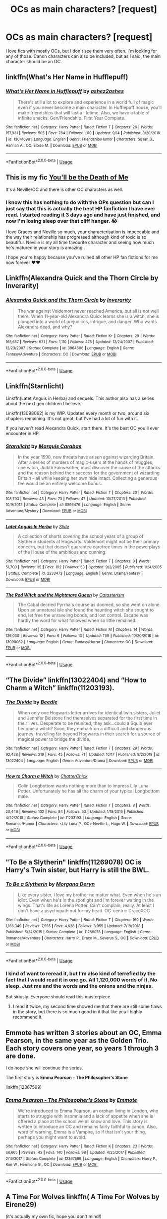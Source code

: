 #+TITLE: OCs as main characters? [request]

* OCs as main characters? [request]
:PROPERTIES:
:Author: Renigee
:Score: 16
:DateUnix: 1573971496.0
:DateShort: 2019-Nov-17
:FlairText: Request
:END:
I love fics with mostly OCs, but I don't see them very often. I'm looking for any of those. Canon characters can also be included, but as I said, the main character should be an OC.


** linkffn(What's Her Name in Hufflepuff)
:PROPERTIES:
:Author: totallynotarobot97
:Score: 11
:DateUnix: 1573989454.0
:DateShort: 2019-Nov-17
:END:

*** [[https://www.fanfiction.net/s/13041698/1/][*/What's Her Name in Hufflepuff/*]] by [[https://www.fanfiction.net/u/12472/ashez2ashes][/ashez2ashes/]]

#+begin_quote
  There's still a lot to explore and experience in a world full of magic even if you never become a main character. In Hufflepuff house, you'll make friendships that will last a lifetime. Also, we have a table of infinite snacks. Gen/Friendship. First Year Complete.
#+end_quote

^{/Site/:} ^{fanfiction.net} ^{*|*} ^{/Category/:} ^{Harry} ^{Potter} ^{*|*} ^{/Rated/:} ^{Fiction} ^{T} ^{*|*} ^{/Chapters/:} ^{26} ^{*|*} ^{/Words/:} ^{157,931} ^{*|*} ^{/Reviews/:} ^{505} ^{*|*} ^{/Favs/:} ^{764} ^{*|*} ^{/Follows/:} ^{1,110} ^{*|*} ^{/Updated/:} ^{9/14} ^{*|*} ^{/Published/:} ^{8/20/2018} ^{*|*} ^{/id/:} ^{13041698} ^{*|*} ^{/Language/:} ^{English} ^{*|*} ^{/Genre/:} ^{Friendship/Humor} ^{*|*} ^{/Characters/:} ^{Susan} ^{B.,} ^{Hannah} ^{A.,} ^{OC,} ^{Eloise} ^{M.} ^{*|*} ^{/Download/:} ^{[[http://www.ff2ebook.com/old/ffn-bot/index.php?id=13041698&source=ff&filetype=epub][EPUB]]} ^{or} ^{[[http://www.ff2ebook.com/old/ffn-bot/index.php?id=13041698&source=ff&filetype=mobi][MOBI]]}

--------------

*FanfictionBot*^{2.0.0-beta} | [[https://github.com/tusing/reddit-ffn-bot/wiki/Usage][Usage]]
:PROPERTIES:
:Author: FanfictionBot
:Score: 3
:DateUnix: 1573989480.0
:DateShort: 2019-Nov-17
:END:


** This is my fic [[https://www.fanfiction.net/s/9738656/1/You-ll-Be-The-Death-of-Me][You'll be the Death of Me]]

It's a Neville/OC and there is other OC characters as well.
:PROPERTIES:
:Author: grace644
:Score: 5
:DateUnix: 1573972578.0
:DateShort: 2019-Nov-17
:END:

*** I know this has nothing to do with the OPs question but can I just say that this is actually the best HP fanfiction I have ever read. I started reading it 3 days ago and have just finished, and now I'm losing sleep over that cliff hanger. 😭

I love Graces and Neville so much, your characterisation is impeccable and the way their relationship has progressed although kind of toxic is so beautiful. Neville is my all time favourite character and seeing how much he's matured in your story is amazing .

I hope you're happy because you've ruined all other HP fan fictions for me now forever ❤️❤️
:PROPERTIES:
:Author: Yegnele
:Score: 2
:DateUnix: 1578834260.0
:DateShort: 2020-Jan-12
:END:


** Linkffn(Alexandra Quick and the Thorn Circle by Inverarity)
:PROPERTIES:
:Author: WetBananas
:Score: 5
:DateUnix: 1573981782.0
:DateShort: 2019-Nov-17
:END:

*** [[https://www.fanfiction.net/s/3964606/1/][*/Alexandra Quick and the Thorn Circle/*]] by [[https://www.fanfiction.net/u/1374917/Inverarity][/Inverarity/]]

#+begin_quote
  The war against Voldemort never reached America, but all is not well there. When 11-year-old Alexandra Quick learns she is a witch, she is plunged into a world of prejudices, intrigue, and danger. Who wants Alexandra dead, and why?
#+end_quote

^{/Site/:} ^{fanfiction.net} ^{*|*} ^{/Category/:} ^{Harry} ^{Potter} ^{*|*} ^{/Rated/:} ^{Fiction} ^{K+} ^{*|*} ^{/Chapters/:} ^{29} ^{*|*} ^{/Words/:} ^{165,657} ^{*|*} ^{/Reviews/:} ^{631} ^{*|*} ^{/Favs/:} ^{1,110} ^{*|*} ^{/Follows/:} ^{475} ^{*|*} ^{/Updated/:} ^{12/24/2007} ^{*|*} ^{/Published/:} ^{12/23/2007} ^{*|*} ^{/Status/:} ^{Complete} ^{*|*} ^{/id/:} ^{3964606} ^{*|*} ^{/Language/:} ^{English} ^{*|*} ^{/Genre/:} ^{Fantasy/Adventure} ^{*|*} ^{/Characters/:} ^{OC} ^{*|*} ^{/Download/:} ^{[[http://www.ff2ebook.com/old/ffn-bot/index.php?id=3964606&source=ff&filetype=epub][EPUB]]} ^{or} ^{[[http://www.ff2ebook.com/old/ffn-bot/index.php?id=3964606&source=ff&filetype=mobi][MOBI]]}

--------------

*FanfictionBot*^{2.0.0-beta} | [[https://github.com/tusing/reddit-ffn-bot/wiki/Usage][Usage]]
:PROPERTIES:
:Author: FanfictionBot
:Score: 2
:DateUnix: 1573981815.0
:DateShort: 2019-Nov-17
:END:


** Linkffn(Starnlicht)

Linkffn(Latet Anguis in Herba) and sequels. This author also has a series about the next gen children I believe.

Linkffn(13098062) is my WIP. Updates every month or two, around six chapters remaining. It's not great, but I've had a lot of fun with it.

If you haven't read Alexandra Quick, start there. It's the best OC you'll ever encounter in HP.
:PROPERTIES:
:Author: More_Cortisol
:Score: 4
:DateUnix: 1573991220.0
:DateShort: 2019-Nov-17
:END:

*** [[https://www.fanfiction.net/s/8596476/1/][*/Starnlicht/*]] by [[https://www.fanfiction.net/u/2556095/Marquis-Carabas][/Marquis Carabas/]]

#+begin_quote
  In the year 1590, new threats have arisen against wizarding Britain. After a series of murders of magic-users at the hands of muggles, one witch, Judith Fairweather, must discover the cause of the attacks and the reason behind their success for the government of wizarding Britain - all while keeping her own hide intact. Collecting a generous fee would be an entirely welcome bonus.
#+end_quote

^{/Site/:} ^{fanfiction.net} ^{*|*} ^{/Category/:} ^{Harry} ^{Potter} ^{*|*} ^{/Rated/:} ^{Fiction} ^{T} ^{*|*} ^{/Chapters/:} ^{20} ^{*|*} ^{/Words/:} ^{108,793} ^{*|*} ^{/Reviews/:} ^{43} ^{*|*} ^{/Favs/:} ^{73} ^{*|*} ^{/Follows/:} ^{47} ^{*|*} ^{/Updated/:} ^{10/27/2013} ^{*|*} ^{/Published/:} ^{10/9/2012} ^{*|*} ^{/Status/:} ^{Complete} ^{*|*} ^{/id/:} ^{8596476} ^{*|*} ^{/Language/:} ^{English} ^{*|*} ^{/Genre/:} ^{Adventure/Mystery} ^{*|*} ^{/Download/:} ^{[[http://www.ff2ebook.com/old/ffn-bot/index.php?id=8596476&source=ff&filetype=epub][EPUB]]} ^{or} ^{[[http://www.ff2ebook.com/old/ffn-bot/index.php?id=8596476&source=ff&filetype=mobi][MOBI]]}

--------------

[[https://www.fanfiction.net/s/2233473/1/][*/Latet Anguis In Herba/*]] by [[https://www.fanfiction.net/u/4095/Slide][/Slide/]]

#+begin_quote
  A collection of shorts covering the school years of a group of Slytherin students at Hogwarts. Voldemort might not be their primary concern, but that doesn't guarantee carefree times in the powerplays of the House of the ambitious and cunning.
#+end_quote

^{/Site/:} ^{fanfiction.net} ^{*|*} ^{/Category/:} ^{Harry} ^{Potter} ^{*|*} ^{/Rated/:} ^{Fiction} ^{T} ^{*|*} ^{/Chapters/:} ^{8} ^{*|*} ^{/Words/:} ^{51,700} ^{*|*} ^{/Reviews/:} ^{35} ^{*|*} ^{/Favs/:} ^{102} ^{*|*} ^{/Follows/:} ^{53} ^{*|*} ^{/Updated/:} ^{9/2/2005} ^{*|*} ^{/Published/:} ^{1/24/2005} ^{*|*} ^{/Status/:} ^{Complete} ^{*|*} ^{/id/:} ^{2233473} ^{*|*} ^{/Language/:} ^{English} ^{*|*} ^{/Genre/:} ^{Drama/Fantasy} ^{*|*} ^{/Download/:} ^{[[http://www.ff2ebook.com/old/ffn-bot/index.php?id=2233473&source=ff&filetype=epub][EPUB]]} ^{or} ^{[[http://www.ff2ebook.com/old/ffn-bot/index.php?id=2233473&source=ff&filetype=mobi][MOBI]]}

--------------

[[https://www.fanfiction.net/s/13098062/1/][*/The Red Witch and the Nightmare Queen/*]] by [[https://www.fanfiction.net/u/11230232/Catasterism][/Catasterism/]]

#+begin_quote
  The Cabal decried Pyrrha's course as doomed, so she went on alone. Upon an unnatural isle she found the haunting witch she sought to end, let free the unraveling bonds, and lost control. Escape was hardly the word for what followed when so little remained.
#+end_quote

^{/Site/:} ^{fanfiction.net} ^{*|*} ^{/Category/:} ^{Harry} ^{Potter} ^{*|*} ^{/Rated/:} ^{Fiction} ^{M} ^{*|*} ^{/Chapters/:} ^{14} ^{*|*} ^{/Words/:} ^{126,030} ^{*|*} ^{/Reviews/:} ^{12} ^{*|*} ^{/Favs/:} ^{6} ^{*|*} ^{/Follows/:} ^{13} ^{*|*} ^{/Updated/:} ^{11/9} ^{*|*} ^{/Published/:} ^{10/20/2018} ^{*|*} ^{/id/:} ^{13098062} ^{*|*} ^{/Language/:} ^{English} ^{*|*} ^{/Genre/:} ^{Fantasy/Horror} ^{*|*} ^{/Characters/:} ^{OC} ^{*|*} ^{/Download/:} ^{[[http://www.ff2ebook.com/old/ffn-bot/index.php?id=13098062&source=ff&filetype=epub][EPUB]]} ^{or} ^{[[http://www.ff2ebook.com/old/ffn-bot/index.php?id=13098062&source=ff&filetype=mobi][MOBI]]}

--------------

*FanfictionBot*^{2.0.0-beta} | [[https://github.com/tusing/reddit-ffn-bot/wiki/Usage][Usage]]
:PROPERTIES:
:Author: FanfictionBot
:Score: 1
:DateUnix: 1573991260.0
:DateShort: 2019-Nov-17
:END:


** “The Divide” linkffn(13022404) and “How to Charm a Witch” linkffn(11203193).
:PROPERTIES:
:Author: Lucylouluna
:Score: 3
:DateUnix: 1574007514.0
:DateShort: 2019-Nov-17
:END:

*** [[https://www.fanfiction.net/s/13022404/1/][*/The Divide/*]] by [[https://www.fanfiction.net/u/1473476/Beedle][/Beedle/]]

#+begin_quote
  When only one Hogwarts letter arrives for identical twin sisters, Juliet and Jennifer Belstone find themselves separated for the first time in their lives. Desperate to be reunited, they ask...could a Squib ever become a witch? Soon, they embark on a difficult and dangerous journey; travelling far beyond Hogwarts in their search for a source of magical power to bridge the divide.
#+end_quote

^{/Site/:} ^{fanfiction.net} ^{*|*} ^{/Category/:} ^{Harry} ^{Potter} ^{*|*} ^{/Rated/:} ^{Fiction} ^{T} ^{*|*} ^{/Chapters/:} ^{29} ^{*|*} ^{/Words/:} ^{92,428} ^{*|*} ^{/Reviews/:} ^{219} ^{*|*} ^{/Favs/:} ^{45} ^{*|*} ^{/Follows/:} ^{71} ^{*|*} ^{/Updated/:} ^{10/17} ^{*|*} ^{/Published/:} ^{8/2/2018} ^{*|*} ^{/id/:} ^{13022404} ^{*|*} ^{/Language/:} ^{English} ^{*|*} ^{/Genre/:} ^{Adventure/Drama} ^{*|*} ^{/Download/:} ^{[[http://www.ff2ebook.com/old/ffn-bot/index.php?id=13022404&source=ff&filetype=epub][EPUB]]} ^{or} ^{[[http://www.ff2ebook.com/old/ffn-bot/index.php?id=13022404&source=ff&filetype=mobi][MOBI]]}

--------------

[[https://www.fanfiction.net/s/11203193/1/][*/How to Charm a Witch/*]] by [[https://www.fanfiction.net/u/1148441/ChatterChick][/ChatterChick/]]

#+begin_quote
  Colin Longbottom wants nothing more than to impress Lily Luna Potter. Unfortunately he has all the charm of your typical Longbottom male.
#+end_quote

^{/Site/:} ^{fanfiction.net} ^{*|*} ^{/Category/:} ^{Harry} ^{Potter} ^{*|*} ^{/Rated/:} ^{Fiction} ^{T} ^{*|*} ^{/Chapters/:} ^{8} ^{*|*} ^{/Words/:} ^{20,446} ^{*|*} ^{/Reviews/:} ^{102} ^{*|*} ^{/Favs/:} ^{84} ^{*|*} ^{/Follows/:} ^{53} ^{*|*} ^{/Updated/:} ^{1/18/2016} ^{*|*} ^{/Published/:} ^{4/22/2015} ^{*|*} ^{/Status/:} ^{Complete} ^{*|*} ^{/id/:} ^{11203193} ^{*|*} ^{/Language/:} ^{English} ^{*|*} ^{/Genre/:} ^{Romance/Humor} ^{*|*} ^{/Characters/:} ^{<Lily} ^{Luna} ^{P.,} ^{OC>} ^{Neville} ^{L.,} ^{Hugo} ^{W.} ^{*|*} ^{/Download/:} ^{[[http://www.ff2ebook.com/old/ffn-bot/index.php?id=11203193&source=ff&filetype=epub][EPUB]]} ^{or} ^{[[http://www.ff2ebook.com/old/ffn-bot/index.php?id=11203193&source=ff&filetype=mobi][MOBI]]}

--------------

*FanfictionBot*^{2.0.0-beta} | [[https://github.com/tusing/reddit-ffn-bot/wiki/Usage][Usage]]
:PROPERTIES:
:Author: FanfictionBot
:Score: 2
:DateUnix: 1574007540.0
:DateShort: 2019-Nov-17
:END:


** "To Be a Slytherin" linkffn(11269078) OC is Harry's Twin sister, but Harry is still the BWL.
:PROPERTIES:
:Author: DemnAwantax
:Score: 2
:DateUnix: 1574014354.0
:DateShort: 2019-Nov-17
:END:

*** [[https://www.fanfiction.net/s/11269078/1/][*/To Be a Slytherin/*]] by [[https://www.fanfiction.net/u/2235861/Morgana-Deryn][/Morgana Deryn/]]

#+begin_quote
  Like every sister, I love my brother no matter what. Even when he's an idiot. Even when he's in the spotlight and I'm forever waiting in the wings. That's life as Lorena Potter. Can't complain, really. At least I don't have a psychopath out for my head. OC-centric DracoXOC
#+end_quote

^{/Site/:} ^{fanfiction.net} ^{*|*} ^{/Category/:} ^{Harry} ^{Potter} ^{*|*} ^{/Rated/:} ^{Fiction} ^{T} ^{*|*} ^{/Chapters/:} ^{160} ^{*|*} ^{/Words/:} ^{1,166,349} ^{*|*} ^{/Reviews/:} ^{7,555} ^{*|*} ^{/Favs/:} ^{4,628} ^{*|*} ^{/Follows/:} ^{3,955} ^{*|*} ^{/Updated/:} ^{7/18/2018} ^{*|*} ^{/Published/:} ^{5/24/2015} ^{*|*} ^{/Status/:} ^{Complete} ^{*|*} ^{/id/:} ^{11269078} ^{*|*} ^{/Language/:} ^{English} ^{*|*} ^{/Genre/:} ^{Romance/Adventure} ^{*|*} ^{/Characters/:} ^{Harry} ^{P.,} ^{Draco} ^{M.,} ^{Severus} ^{S.,} ^{OC} ^{*|*} ^{/Download/:} ^{[[http://www.ff2ebook.com/old/ffn-bot/index.php?id=11269078&source=ff&filetype=epub][EPUB]]} ^{or} ^{[[http://www.ff2ebook.com/old/ffn-bot/index.php?id=11269078&source=ff&filetype=mobi][MOBI]]}

--------------

*FanfictionBot*^{2.0.0-beta} | [[https://github.com/tusing/reddit-ffn-bot/wiki/Usage][Usage]]
:PROPERTIES:
:Author: FanfictionBot
:Score: 1
:DateUnix: 1574014370.0
:DateShort: 2019-Nov-17
:END:


*** I kind of want to reread it, but I'm also kind of terrefied by the fact that I would read it in one go. All 1,120,000 words of it. No sleep. Just me and the words and the onions and the ninjas.

But siriusly. Everyone should read this masterpiece.
:PROPERTIES:
:Author: totallynotarobot97
:Score: 1
:DateUnix: 1574043046.0
:DateShort: 2019-Nov-18
:END:

**** I read it twice, my second time showed me that there are still some flaws in the story, but there is so much good in it that like you I highly recommend it.
:PROPERTIES:
:Author: DemnAwantax
:Score: 1
:DateUnix: 1574085805.0
:DateShort: 2019-Nov-18
:END:


** Emmote has written 3 stories about an OC, Emma Pearson, in the same year as the Golden Trio. Each story covers one year, so years 1 through 3 are done.

I do hope she will continue the series.

The first story is *Emma Pearson - The Philosopher's Stone*

linkffn(12367599)
:PROPERTIES:
:Author: eislor
:Score: 1
:DateUnix: 1574015004.0
:DateShort: 2019-Nov-17
:END:

*** [[https://www.fanfiction.net/s/12367599/1/][*/Emma Pearson - The Philosopher's Stone/*]] by [[https://www.fanfiction.net/u/8714527/Emmote][/Emmote/]]

#+begin_quote
  We're introduced to Emma Pearson, an orphan living in London, who starts to struggle with insomnia and a lack of appetite when she is offered a place at the school we all know and love. This story is written to introduce an OC and remains fairly faithful to canon. Also, word of warning, Emma is a Vampire, so if that isn't your thing, perhaps you might want to avoid.
#+end_quote

^{/Site/:} ^{fanfiction.net} ^{*|*} ^{/Category/:} ^{Harry} ^{Potter} ^{*|*} ^{/Rated/:} ^{Fiction} ^{K} ^{*|*} ^{/Chapters/:} ^{23} ^{*|*} ^{/Words/:} ^{66,665} ^{*|*} ^{/Reviews/:} ^{43} ^{*|*} ^{/Favs/:} ^{140} ^{*|*} ^{/Follows/:} ^{98} ^{*|*} ^{/Updated/:} ^{4/25/2017} ^{*|*} ^{/Published/:} ^{2/15/2017} ^{*|*} ^{/Status/:} ^{Complete} ^{*|*} ^{/id/:} ^{12367599} ^{*|*} ^{/Language/:} ^{English} ^{*|*} ^{/Characters/:} ^{Harry} ^{P.,} ^{Ron} ^{W.,} ^{Hermione} ^{G.,} ^{OC} ^{*|*} ^{/Download/:} ^{[[http://www.ff2ebook.com/old/ffn-bot/index.php?id=12367599&source=ff&filetype=epub][EPUB]]} ^{or} ^{[[http://www.ff2ebook.com/old/ffn-bot/index.php?id=12367599&source=ff&filetype=mobi][MOBI]]}

--------------

*FanfictionBot*^{2.0.0-beta} | [[https://github.com/tusing/reddit-ffn-bot/wiki/Usage][Usage]]
:PROPERTIES:
:Author: FanfictionBot
:Score: 1
:DateUnix: 1574015014.0
:DateShort: 2019-Nov-17
:END:


** A Time For Wolves linkffn( A Time For Wolves by Eirene29)

(it's actually my own fic, hope you don't mind!)
:PROPERTIES:
:Author: IreneC29
:Score: 1
:DateUnix: 1574030787.0
:DateShort: 2019-Nov-18
:END:

*** [[https://www.fanfiction.net/s/13366996/1/][*/A Time For Wolves/*]] by [[https://www.fanfiction.net/u/7026041/Eirene29][/Eirene29/]]

#+begin_quote
  In a Parallel Universe Harry has a chance at a somewhat happy childhood with friends Rhea Lupin and Leo Black. During summer at Grimmauld Place before Fourth Year, they found some interesting artefact. Unexpectedly, Rhea and Leo are sent in a world where they were never born, with a very different Remus and Sirius.Will they go back or will they stay in a world filled with strangers
#+end_quote

^{/Site/:} ^{fanfiction.net} ^{*|*} ^{/Category/:} ^{Harry} ^{Potter} ^{*|*} ^{/Rated/:} ^{Fiction} ^{T} ^{*|*} ^{/Chapters/:} ^{3} ^{*|*} ^{/Words/:} ^{8,390} ^{*|*} ^{/Reviews/:} ^{5} ^{*|*} ^{/Favs/:} ^{2} ^{*|*} ^{/Follows/:} ^{8} ^{*|*} ^{/Updated/:} ^{9/2} ^{*|*} ^{/Published/:} ^{8/18} ^{*|*} ^{/id/:} ^{13366996} ^{*|*} ^{/Language/:} ^{English} ^{*|*} ^{/Genre/:} ^{Adventure/Family} ^{*|*} ^{/Download/:} ^{[[http://www.ff2ebook.com/old/ffn-bot/index.php?id=13366996&source=ff&filetype=epub][EPUB]]} ^{or} ^{[[http://www.ff2ebook.com/old/ffn-bot/index.php?id=13366996&source=ff&filetype=mobi][MOBI]]}

--------------

*FanfictionBot*^{2.0.0-beta} | [[https://github.com/tusing/reddit-ffn-bot/wiki/Usage][Usage]]
:PROPERTIES:
:Author: FanfictionBot
:Score: 1
:DateUnix: 1574030812.0
:DateShort: 2019-Nov-18
:END:
